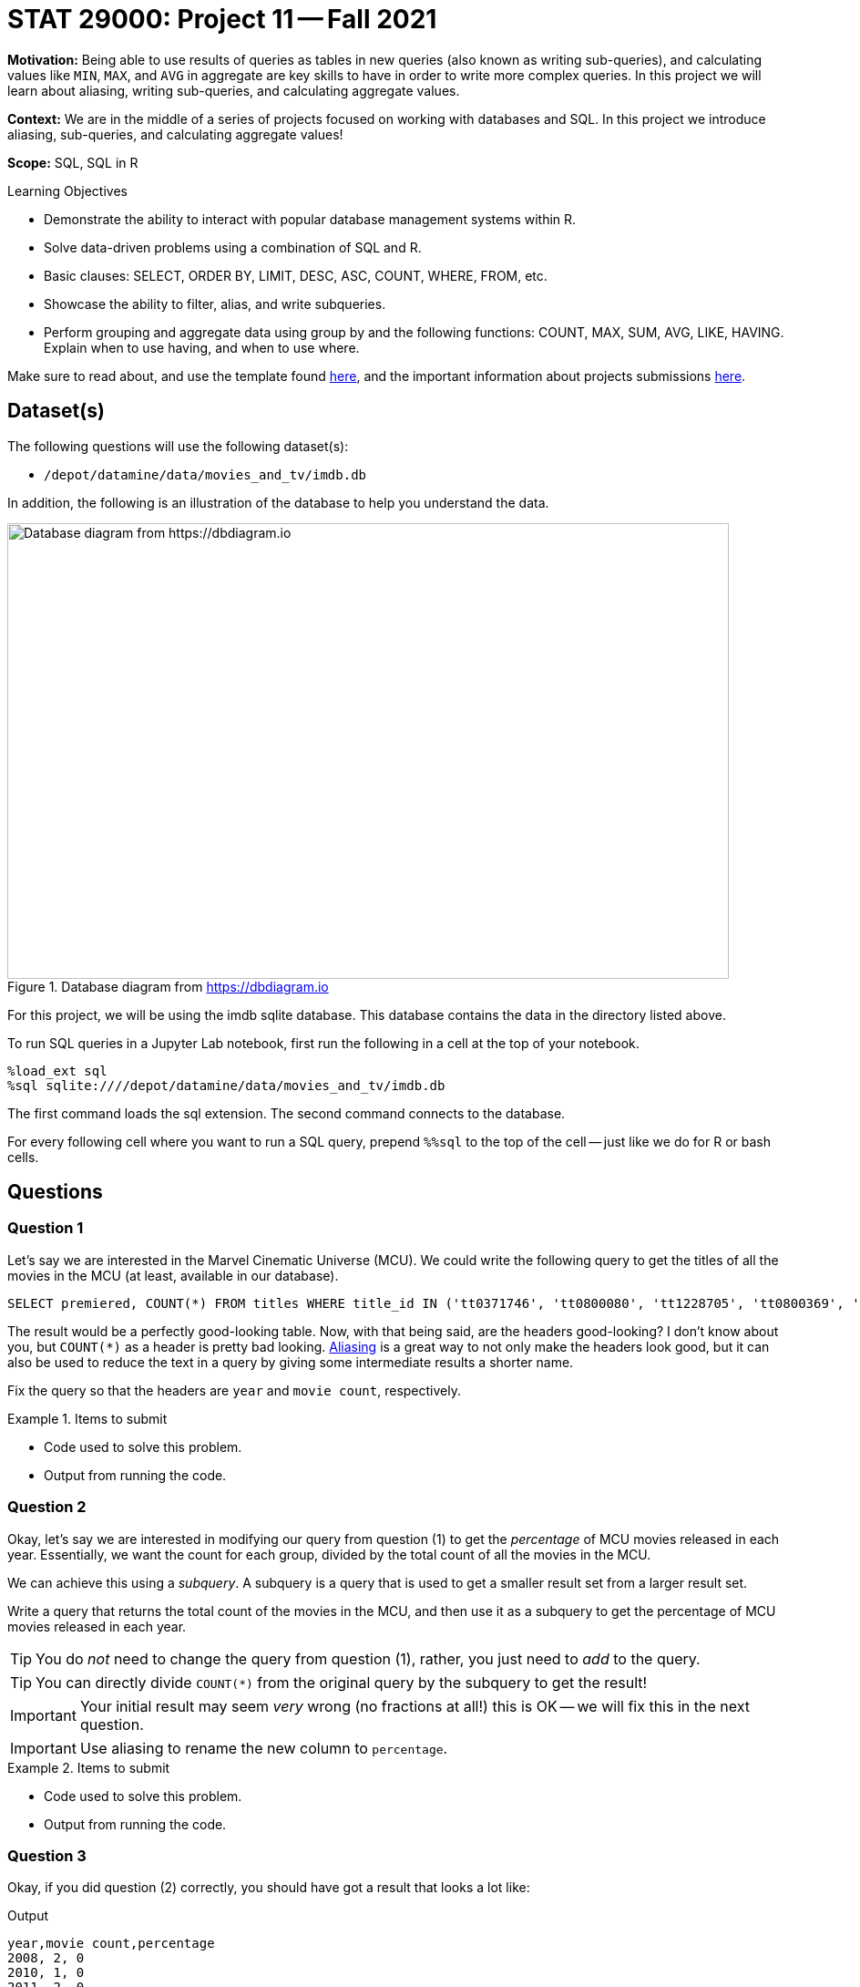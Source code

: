 = STAT 29000: Project 11 -- Fall 2021

**Motivation:** Being able to use results of queries as tables in new queries (also known as writing sub-queries), and calculating values like `MIN`, `MAX`, and `AVG` in aggregate are key skills to have in order to write more complex queries. In this project we will learn about aliasing, writing sub-queries, and calculating aggregate values.

**Context:** We are in the middle of a series of projects focused on working with databases and SQL. In this project we introduce aliasing, sub-queries, and calculating aggregate values!

**Scope:** SQL, SQL in R

.Learning Objectives
****
- Demonstrate the ability to interact with popular database management systems within R.
- Solve data-driven problems using a combination of SQL and R.
- Basic clauses: SELECT, ORDER BY, LIMIT, DESC, ASC, COUNT, WHERE, FROM, etc.
- Showcase the ability to filter, alias, and write subqueries.
- Perform grouping and aggregate data using group by and the following functions: COUNT, MAX, SUM, AVG, LIKE, HAVING. Explain when to use having, and when to use where.
****

Make sure to read about, and use the template found xref:templates.adoc[here], and the important information about projects submissions xref:submissions.adoc[here].

== Dataset(s)

The following questions will use the following dataset(s):

- `/depot/datamine/data/movies_and_tv/imdb.db`

In addition, the following is an illustration of the database to help you understand the data.

image::figure14.webp[Database diagram from https://dbdiagram.io, width=792, height=500, loading=lazy, title="Database diagram from https://dbdiagram.io"]

For this project, we will be using the imdb sqlite database. This database contains the data in the directory listed above.

To run SQL queries in a Jupyter Lab notebook, first run the following in a cell at the top of your notebook.

[source,ipython]
----
%load_ext sql
%sql sqlite:////depot/datamine/data/movies_and_tv/imdb.db
----

The first command loads the sql extension. The second command connects to the database.

For every following cell where you want to run a SQL query, prepend `%%sql` to the top of the cell -- just like we do for R or bash cells.

== Questions

=== Question 1

Let's say we are interested in the Marvel Cinematic Universe (MCU). We could write the following query to get the titles of all the movies in the MCU (at least, available in our database).

[source, sql]
----
SELECT premiered, COUNT(*) FROM titles WHERE title_id IN ('tt0371746', 'tt0800080', 'tt1228705', 'tt0800369', 'tt0458339', 'tt0848228', 'tt1300854', 'tt1981115', 'tt1843866', 'tt2015381', 'tt2395427', 'tt0478970', 'tt3498820', 'tt1211837', 'tt3896198', 'tt2250912', 'tt3501632', 'tt1825683', 'tt4154756', 'tt5095030', 'tt4154664', 'tt4154796', 'tt6320628', 'tt3480822', 'tt9032400', 'tt9376612', 'tt9419884', 'tt10648342', 'tt9114286') GROUP BY premiered;
----

The result would be a perfectly good-looking table. Now, with that being said, are the headers good-looking? I don't know about you, but `COUNT(*)` as a header is pretty bad looking. xref:book:SQL:aliasing.adoc[Aliasing] is a great way to not only make the headers look good, but it can also be used to reduce the text in a query by giving some intermediate results a shorter name.

Fix the query so that the headers are `year` and `movie count`, respectively.

.Items to submit
====
- Code used to solve this problem.
- Output from running the code.
====

=== Question 2

Okay, let's say we are interested in modifying our query from question (1) to get the _percentage_ of MCU movies released in each year. Essentially, we want the count for each group, divided by the total count of all the movies in the MCU.

We can achieve this using a _subquery_. A subquery is a query that is used to get a smaller result set from a larger result set. 

Write a query that returns the total count of the movies in the MCU, and then use it as a subquery to get the percentage of MCU movies released in each year.

[TIP]
====
You do _not_ need to change the query from question (1), rather, you just need to _add_ to the query.
====

[TIP]
====
You can directly divide `COUNT(*)` from the original query by the subquery to get the result!
====

[IMPORTANT]
====
Your initial result may seem _very_ wrong (no fractions at all!) this is OK -- we will fix this in the next question.
====

[IMPORTANT]
====
Use aliasing to rename the new column to `percentage`.
====

.Items to submit
====
- Code used to solve this problem.
- Output from running the code.
====

=== Question 3

Okay, if you did question (2) correctly, you should have got a result that looks a lot like: 

.Output
----
year,movie count,percentage
2008, 2, 0
2010, 1, 0
2011, 2, 0
...
----

What is going on?

The `AS` keyword can _also_ be used to _cast_ types. Some of you may or may not be familiar with a feature of many programming languages. Common in many programming languages is an "integer" type -- which is for numeric data _without_ a decimal place, and a "float" type -- which is for numeric data _with_ a decimal place. In _many_ languages, if you were to do the following, you'd get what _may_ be unexpected output.

[source,c]
----
9/4
----

.Output
----
2
----

Since both of the values are integers, the result will truncate the decimal place. In other words, the result will be 2, instead of 2.25.

In Python, they've made changes so this doesn't happen.

[source,python]
----
9/4
----

.Output
----
2.25
----

However, if we want the "regular" functionality we can use the `//` operator.

[source,python]
----
9//4
----

.Output
----
2
----

Okay, sqlite does this as well.

[source, sql]
----
SELECT 9/4 as result;
----

.Output
----
result
2
----

_This_ is why we are getting 0's for the percentage column!

How do we fix this? The following is an example.

[source, sql]
----
SELECT CAST(9 AS real)/4 as result;
----

.Output
----
result
2.25
----

[NOTE]
====
Here, "real" represents "float" or "double" -- it is another way of saying a number with a decimal place.
====

[IMPORTANT]
====
When you do arithmetic with an integer and a real/float, the result will be a real/float.
====

Fix the query so that the results look something like:

.Output
----
year, movie count, percentage
2008, 2, 0.0689...
2010, 1, 0.034482...
2011, 2, 0.0689...
----

.Items to submit
====
- Code used to solve this problem.
- Output from running the code.
====

=== Question 4

You now know 2 different applications of the `AS` keyword, and you also know how to use a query as a subquery, great!

In the previous project, we were introduced to aggregate functions. We used the GROUP BY clause to group our results by the `premiered` column in this project too! We know we can use the `WHERE` clause to filter our results, but what if we wanted to filter our results based on an aggregated column?

Modify our query from question (3) to print only the rows where the `movie count` is greater than 2.

[TIP]
====
See https://www.geeksforgeeks.org/having-vs-where-clause-in-sql/[this article] for more information on the `HAVING` and `WHERE` clauses.
====

.Items to submit
====
- Code used to solve this problem.
- Output from running the code.
====

=== Question 5

Write a query that returns the average number of words in the `primary_title` column, by year, and only for years where the average number of words in the `primary_title` is less than 3.

Look at the results. Which year had the lowest average number of words in the `primary_title` column (no need to write another query for this, just eyeball it)?

[TIP]
====
See https://stackoverflow.com/questions/3293790/query-to-count-words-sqlite-3[here]. Replace "@String" with the column you want to count the words in.
====

[TIP]
====
If you got it right, there should be 15 rows in the output.
====

.Items to submit
====
- Code used to solve this problem.
- Output from running the code.
====

[WARNING]
====
_Please_ make sure to double check that your submission is complete, and contains all of your code and output before submitting. If you are on a spotty internet connection, it is recommended to download your submission after submitting it to make sure what you _think_ you submitted, was what you _actually_ submitted.
====